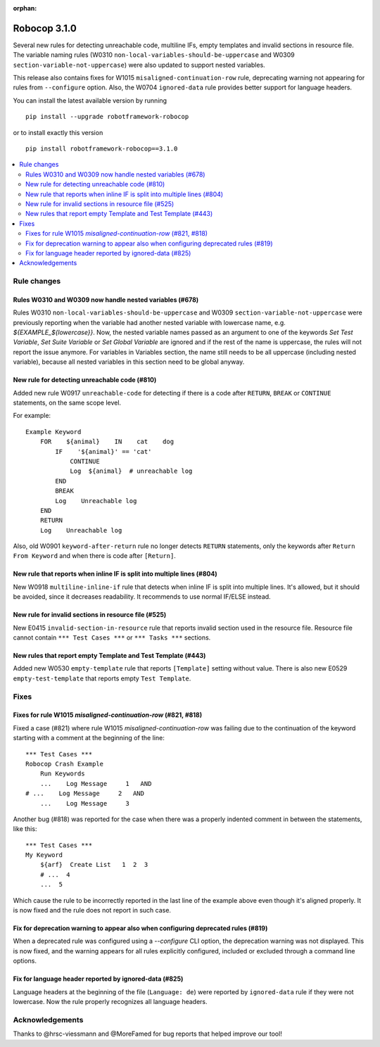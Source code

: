 :orphan:

=============
Robocop 3.1.0
=============

Several new rules for detecting unreachable code, multiline IFs, empty templates and invalid sections in resource file.
The variable naming rules (W0310 ``non-local-variables-should-be-uppercase`` and W0309
``section-variable-not-uppercase``) were also updated to support nested variables.

This release also contains fixes for W1015 ``misaligned-continuation-row`` rule, deprecating warning not appearing for
rules from ``--configure`` option. Also, the W0704 ``ignored-data`` rule provides better support for language headers.

You can install the latest available version by running

::

    pip install --upgrade robotframework-robocop

or to install exactly this version

::

    pip install robotframework-robocop==3.1.0

.. contents::
   :depth: 2
   :local:

Rule changes
============

Rules W0310 and W0309 now handle nested variables (#678)
------------------------------------------------------------------------------------------

Rules W0310 ``non-local-variables-should-be-uppercase`` and W0309 ``section-variable-not-uppercase``
were previously reporting when the variable had another nested variable with lowercase name,
e.g. `${EXAMPLE_${lowercase}}`.
Now, the nested variable names passed as an argument to one of the keywords `Set Test Variable`,
`Set Suite Variable` or `Set Global Variable` are ignored and if the rest of the name is uppercase, the rules
will not report the issue anymore.
For variables in Variables section, the name still needs to be all uppercase (including
nested variable), because all nested variables in this section need to be global anyway.

New rule for detecting unreachable code (#810)
----------------------------------------------

Added new rule W0917 ``unreachable-code`` for detecting if there is a code after
``RETURN``, ``BREAK`` or ``CONTINUE`` statements, on the same scope level.

For example::

    Example Keyword
        FOR    ${animal}    IN    cat    dog
            IF    '${animal}' == 'cat'
                CONTINUE
                Log  ${animal}  # unreachable log
            END
            BREAK
            Log    Unreachable log
        END
        RETURN
        Log    Unreachable log

Also, old W0901 ``keyword-after-return`` rule no longer detects ``RETURN`` statements,
only the keywords after ``Return From Keyword`` and when there is code after ``[Return]``.

New rule that reports when inline IF is split into multiple lines (#804)
------------------------------------------------------------------------

New W0918 ``multiline-inline-if`` rule that detects when inline IF is split into
multiple lines. It's allowed, but it should be avoided, since it decreases readability.
It recommends to use normal IF/ELSE instead.

New rule for invalid sections in resource file (#525)
------------------------------------------------------

New E0415 ``invalid-section-in-resource`` rule that reports invalid section used in the resource file. Resource file
cannot contain ``*** Test Cases ***`` or ``*** Tasks ***`` sections.

New rules that report empty Template and Test Template (#443)
--------------------------------------------------------------

Added new W0530 ``empty-template`` rule that reports ``[Template]`` setting without value.
There is also new E0529 ``empty-test-template`` that reports empty ``Test Template``.

Fixes
=====

Fixes for rule W1015 `misaligned-continuation-row` (#821, #818)
---------------------------------------------------------------

Fixed a case (#821) where rule W1015 `misaligned-continuation-row` was failing due to the
continuation of the keyword starting with a comment at the beginning of the line::

    *** Test Cases ***
    Robocop Crash Example
        Run Keywords
        ...    Log Message     1   AND
    # ...    Log Message     2   AND
        ...    Log Message     3

Another bug (#818) was reported for the case when there was a properly indented comment
in between the statements, like this::

    *** Test Cases ***
    My Keyword
        ${arf}  Create List   1  2  3
        # ...  4
        ...  5

Which cause the rule to be incorrectly reported in the last line of the example above
even though it's aligned properly. It is now fixed and the rule does not report in such case.

Fix for deprecation warning to appear also when configuring deprecated rules (#819)
-----------------------------------------------------------------------------------

When a deprecated rule was configured using a `--configure` CLI option, the deprecation
warning was not displayed. This is now fixed, and the warning appears for all rules
explicitly configured, included or excluded through a command line options.

Fix for language header reported by ignored-data (#825)
-------------------------------------------------------

Language headers at the beginning of the file (``Language: de``) were reported by ``ignored-data`` rule if they were
not lowercase.
Now the rule properly recognizes all language headers.

Acknowledgements
================

Thanks to @hrsc-viessmann and @MoreFamed for bug reports that helped improve our tool!
